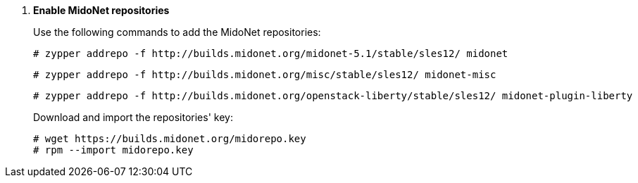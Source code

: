 . *Enable MidoNet repositories*
+
====
Use the following commands to add the MidoNet repositories:

[literal,subs="quotes"]
----
# zypper addrepo -f http://builds.midonet.org/midonet-5.1/stable/sles12/ midonet
----

[literal,subs="quotes"]
----
# zypper addrepo -f http://builds.midonet.org/misc/stable/sles12/ midonet-misc
----

[literal,subs="quotes"]
----
# zypper addrepo -f http://builds.midonet.org/openstack-liberty/stable/sles12/ midonet-plugin-liberty
----
====
+
====
Download and import the repositories' key:

[source]
----
# wget https://builds.midonet.org/midorepo.key
# rpm --import midorepo.key
----
====
